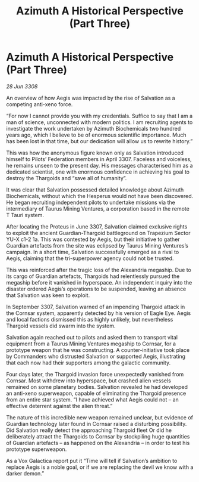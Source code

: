 :PROPERTIES:
:ID:       e1ffb48d-c3be-4df3-94a2-49211beb6b91
:END:
#+title: Azimuth A Historical Perspective (Part Three)
#+filetags: :Thargoid:galnet:

* Azimuth A Historical Perspective (Part Three)

/28 Jun 3308/

An overview of how Aegis was impacted by the rise of Salvation as a competing anti-xeno force. 

“For now I cannot provide you with my credentials. Suffice to say that I am a man of science, unconnected with modern politics. I am recruiting agents to investigate the work undertaken by Azimuth Biochemicals two hundred years ago, which I believe to be of enormous scientific importance. Much has been lost in that time, but our dedication will allow us to rewrite history.” 

This was how the anonymous figure known only as Salvation introduced himself to Pilots’ Federation members in April 3307. Faceless and voiceless, he remains unseen to the present day. His messages characterised him as a dedicated scientist, one with enormous confidence in achieving his goal to destroy the Thargoids and “save all of humanity”. 

It was clear that Salvation possessed detailed knowledge about Azimuth Biochemicals, without which the Hesperus would not have been discovered. He began recruiting independent pilots to undertake missions via the intermediary of Taurus Mining Ventures, a corporation based in the remote T Tauri system. 

After locating the Proteus in June 3307, Salvation claimed exclusive rights to exploit the ancient Guardian-Thargoid battleground on Trapezium Sector YU-X c1-2 1a. This was contested by Aegis, but their initiative to gather Guardian artefacts from the site was eclipsed by Taurus Mining Ventures’s campaign. In a short time, Salvation successfully emerged as a rival to Aegis, claiming that the tri-superpower agency could not be trusted. 

This was reinforced after the tragic loss of the Alexandria megaship. Due to its cargo of Guardian artefacts, Thargoids had relentlessly pursued the megaship before it vanished in hyperspace. An independent inquiry into the disaster ordered Aegis’s operations to be suspended, leaving an absence that Salvation was keen to exploit. 

In September 3307, Salvation warned of an impending Thargoid attack in the Cornsar system, apparently detected by his version of Eagle Eye. Aegis and local factions dismissed this as highly unlikely, but nevertheless Thargoid vessels did swarm into the system. 

Salvation again reached out to pilots and asked them to transport vital equipment from a Taurus Mining Ventures megaship to Cornsar, for a prototype weapon that he was constructing. A counter-initiative took place by Commanders who distrusted Salvation or supported Aegis, illustrating that each now had their supporters among the galactic community. 

Four days later, the Thargoid invasion force unexpectedly vanished from Cornsar. Most withdrew into hyperspace, but crashed alien vessels remained on some planetary bodies. Salvation revealed he had developed an anti-xeno superweapon, capable of eliminating the Thargoid presence from an entire star system. “I have achieved what Aegis could not – an effective deterrent against the alien threat.” 

The nature of this incredible new weapon remained unclear, but evidence of Guardian technology later found in Cornsar raised a disturbing possibility. Did Salvation really detect the approaching Thargoid fleet Or did he deliberately attract the Thargoids to Cornsar by stockpiling huge quantities of Guardian artefacts – as happened on the Alexandria – in order to test his prototype superweapon. 

As a Vox Galactica report put it “Time will tell if Salvation’s ambition to replace Aegis is a noble goal, or if we are replacing the devil we know with a darker demon.”

